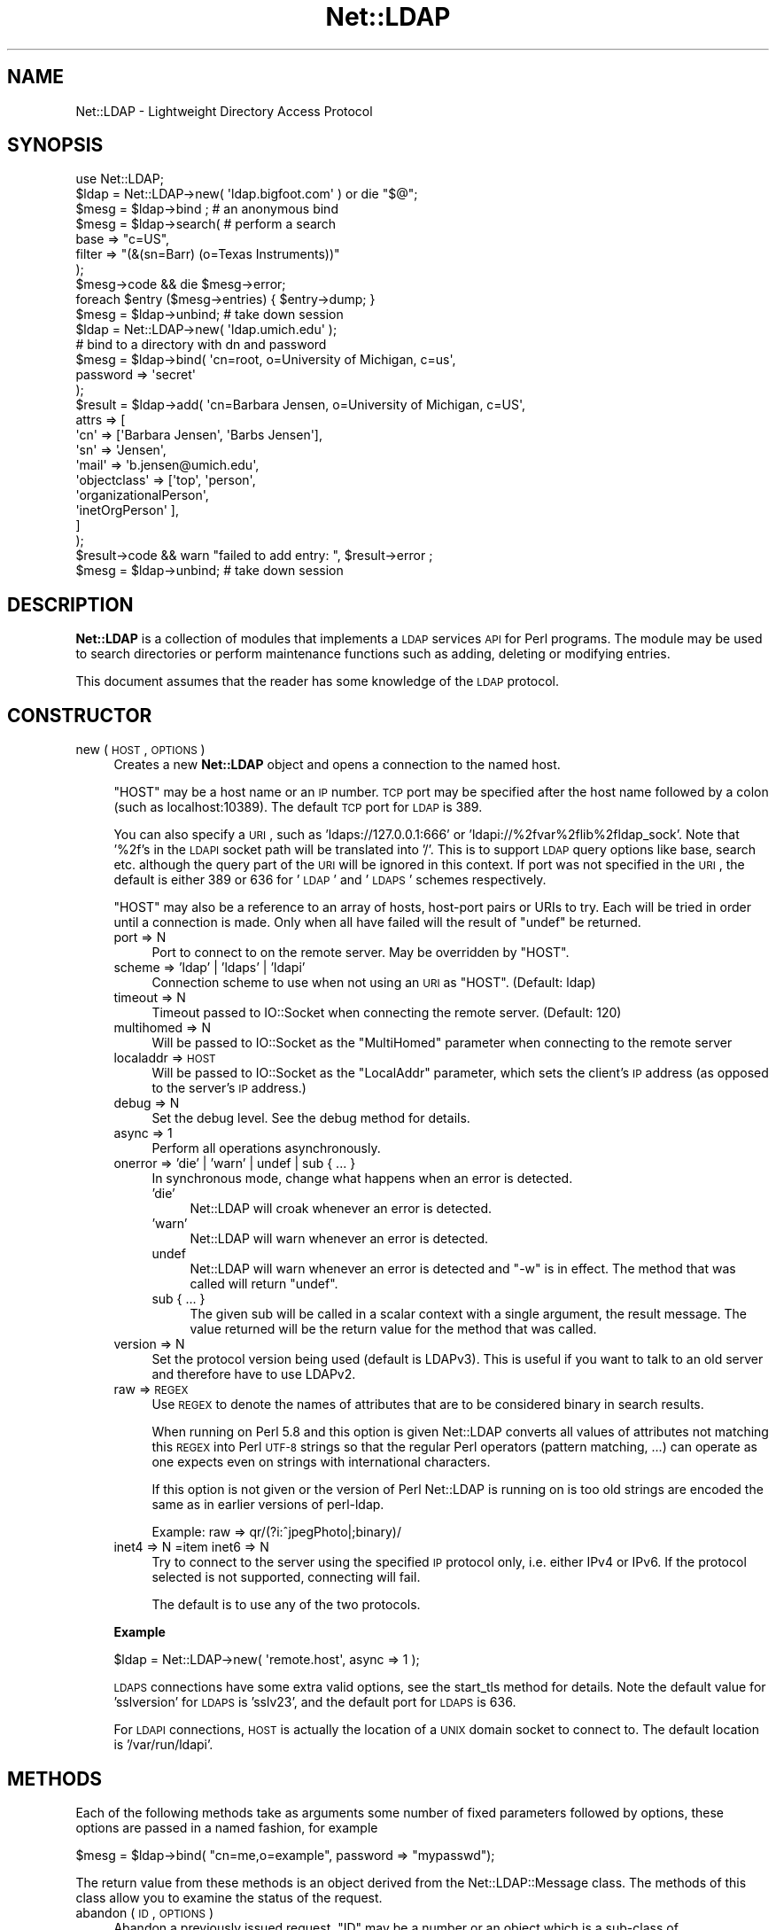 .\" Automatically generated by Pod::Man 2.25 (Pod::Simple 3.20)
.\"
.\" Standard preamble:
.\" ========================================================================
.de Sp \" Vertical space (when we can't use .PP)
.if t .sp .5v
.if n .sp
..
.de Vb \" Begin verbatim text
.ft CW
.nf
.ne \\$1
..
.de Ve \" End verbatim text
.ft R
.fi
..
.\" Set up some character translations and predefined strings.  \*(-- will
.\" give an unbreakable dash, \*(PI will give pi, \*(L" will give a left
.\" double quote, and \*(R" will give a right double quote.  \*(C+ will
.\" give a nicer C++.  Capital omega is used to do unbreakable dashes and
.\" therefore won't be available.  \*(C` and \*(C' expand to `' in nroff,
.\" nothing in troff, for use with C<>.
.tr \(*W-
.ds C+ C\v'-.1v'\h'-1p'\s-2+\h'-1p'+\s0\v'.1v'\h'-1p'
.ie n \{\
.    ds -- \(*W-
.    ds PI pi
.    if (\n(.H=4u)&(1m=24u) .ds -- \(*W\h'-12u'\(*W\h'-12u'-\" diablo 10 pitch
.    if (\n(.H=4u)&(1m=20u) .ds -- \(*W\h'-12u'\(*W\h'-8u'-\"  diablo 12 pitch
.    ds L" ""
.    ds R" ""
.    ds C` ""
.    ds C' ""
'br\}
.el\{\
.    ds -- \|\(em\|
.    ds PI \(*p
.    ds L" ``
.    ds R" ''
'br\}
.\"
.\" Escape single quotes in literal strings from groff's Unicode transform.
.ie \n(.g .ds Aq \(aq
.el       .ds Aq '
.\"
.\" If the F register is turned on, we'll generate index entries on stderr for
.\" titles (.TH), headers (.SH), subsections (.SS), items (.Ip), and index
.\" entries marked with X<> in POD.  Of course, you'll have to process the
.\" output yourself in some meaningful fashion.
.ie \nF \{\
.    de IX
.    tm Index:\\$1\t\\n%\t"\\$2"
..
.    nr % 0
.    rr F
.\}
.el \{\
.    de IX
..
.\}
.\"
.\" Accent mark definitions (@(#)ms.acc 1.5 88/02/08 SMI; from UCB 4.2).
.\" Fear.  Run.  Save yourself.  No user-serviceable parts.
.    \" fudge factors for nroff and troff
.if n \{\
.    ds #H 0
.    ds #V .8m
.    ds #F .3m
.    ds #[ \f1
.    ds #] \fP
.\}
.if t \{\
.    ds #H ((1u-(\\\\n(.fu%2u))*.13m)
.    ds #V .6m
.    ds #F 0
.    ds #[ \&
.    ds #] \&
.\}
.    \" simple accents for nroff and troff
.if n \{\
.    ds ' \&
.    ds ` \&
.    ds ^ \&
.    ds , \&
.    ds ~ ~
.    ds /
.\}
.if t \{\
.    ds ' \\k:\h'-(\\n(.wu*8/10-\*(#H)'\'\h"|\\n:u"
.    ds ` \\k:\h'-(\\n(.wu*8/10-\*(#H)'\`\h'|\\n:u'
.    ds ^ \\k:\h'-(\\n(.wu*10/11-\*(#H)'^\h'|\\n:u'
.    ds , \\k:\h'-(\\n(.wu*8/10)',\h'|\\n:u'
.    ds ~ \\k:\h'-(\\n(.wu-\*(#H-.1m)'~\h'|\\n:u'
.    ds / \\k:\h'-(\\n(.wu*8/10-\*(#H)'\z\(sl\h'|\\n:u'
.\}
.    \" troff and (daisy-wheel) nroff accents
.ds : \\k:\h'-(\\n(.wu*8/10-\*(#H+.1m+\*(#F)'\v'-\*(#V'\z.\h'.2m+\*(#F'.\h'|\\n:u'\v'\*(#V'
.ds 8 \h'\*(#H'\(*b\h'-\*(#H'
.ds o \\k:\h'-(\\n(.wu+\w'\(de'u-\*(#H)/2u'\v'-.3n'\*(#[\z\(de\v'.3n'\h'|\\n:u'\*(#]
.ds d- \h'\*(#H'\(pd\h'-\w'~'u'\v'-.25m'\f2\(hy\fP\v'.25m'\h'-\*(#H'
.ds D- D\\k:\h'-\w'D'u'\v'-.11m'\z\(hy\v'.11m'\h'|\\n:u'
.ds th \*(#[\v'.3m'\s+1I\s-1\v'-.3m'\h'-(\w'I'u*2/3)'\s-1o\s+1\*(#]
.ds Th \*(#[\s+2I\s-2\h'-\w'I'u*3/5'\v'-.3m'o\v'.3m'\*(#]
.ds ae a\h'-(\w'a'u*4/10)'e
.ds Ae A\h'-(\w'A'u*4/10)'E
.    \" corrections for vroff
.if v .ds ~ \\k:\h'-(\\n(.wu*9/10-\*(#H)'\s-2\u~\d\s+2\h'|\\n:u'
.if v .ds ^ \\k:\h'-(\\n(.wu*10/11-\*(#H)'\v'-.4m'^\v'.4m'\h'|\\n:u'
.    \" for low resolution devices (crt and lpr)
.if \n(.H>23 .if \n(.V>19 \
\{\
.    ds : e
.    ds 8 ss
.    ds o a
.    ds d- d\h'-1'\(ga
.    ds D- D\h'-1'\(hy
.    ds th \o'bp'
.    ds Th \o'LP'
.    ds ae ae
.    ds Ae AE
.\}
.rm #[ #] #H #V #F C
.\" ========================================================================
.\"
.IX Title "Net::LDAP 3"
.TH Net::LDAP 3 "2012-10-06" "perl v5.16.3" "User Contributed Perl Documentation"
.\" For nroff, turn off justification.  Always turn off hyphenation; it makes
.\" way too many mistakes in technical documents.
.if n .ad l
.nh
.SH "NAME"
Net::LDAP \- Lightweight Directory Access Protocol
.SH "SYNOPSIS"
.IX Header "SYNOPSIS"
.Vb 1
\& use Net::LDAP;
\&
\& $ldap = Net::LDAP\->new( \*(Aqldap.bigfoot.com\*(Aq ) or die "$@";
\&
\& $mesg = $ldap\->bind ;    # an anonymous bind
\&
\& $mesg = $ldap\->search( # perform a search
\&                        base   => "c=US",
\&                        filter => "(&(sn=Barr) (o=Texas Instruments))"
\&                      );
\&
\& $mesg\->code && die $mesg\->error;
\&
\& foreach $entry ($mesg\->entries) { $entry\->dump; }
\&
\& $mesg = $ldap\->unbind;   # take down session
\&
\&
\& $ldap = Net::LDAP\->new( \*(Aqldap.umich.edu\*(Aq );
\&
\& # bind to a directory with dn and password
\& $mesg = $ldap\->bind( \*(Aqcn=root, o=University of Michigan, c=us\*(Aq,
\&                      password => \*(Aqsecret\*(Aq
\&                    );
\&
\& $result = $ldap\->add( \*(Aqcn=Barbara Jensen, o=University of Michigan, c=US\*(Aq,
\&                       attrs => [
\&                         \*(Aqcn\*(Aq   => [\*(AqBarbara Jensen\*(Aq, \*(AqBarbs Jensen\*(Aq],
\&                         \*(Aqsn\*(Aq   => \*(AqJensen\*(Aq,
\&                         \*(Aqmail\*(Aq => \*(Aqb.jensen@umich.edu\*(Aq,
\&                         \*(Aqobjectclass\*(Aq => [\*(Aqtop\*(Aq, \*(Aqperson\*(Aq,
\&                                           \*(AqorganizationalPerson\*(Aq,
\&                                           \*(AqinetOrgPerson\*(Aq ],
\&                       ]
\&                     );
\&
\& $result\->code && warn "failed to add entry: ", $result\->error ;
\& $mesg = $ldap\->unbind;  # take down session
.Ve
.SH "DESCRIPTION"
.IX Header "DESCRIPTION"
\&\fBNet::LDAP\fR is a collection of modules that implements a \s-1LDAP\s0
services \s-1API\s0 for Perl programs. The module may be used to search
directories or perform maintenance functions such as adding, deleting
or modifying entries.
.PP
This document assumes that the reader has some knowledge of the \s-1LDAP\s0
protocol.
.SH "CONSTRUCTOR"
.IX Header "CONSTRUCTOR"
.IP "new ( \s-1HOST\s0, \s-1OPTIONS\s0 )" 4
.IX Item "new ( HOST, OPTIONS )"
Creates a new \fBNet::LDAP\fR object and opens a connection to the named host.
.Sp
\&\f(CW\*(C`HOST\*(C'\fR may be a host name or an \s-1IP\s0 number. \s-1TCP\s0 port may be specified
after the host name followed by a colon (such as localhost:10389). The
default \s-1TCP\s0 port for \s-1LDAP\s0 is 389.
.Sp
You can also specify a \s-1URI\s0, such as 'ldaps://127.0.0.1:666' or
\&'ldapi://%2fvar%2flib%2fldap_sock'. Note that '%2f's in the \s-1LDAPI\s0
socket path will be translated into '/'. This is to support \s-1LDAP\s0 query
options like base, search etc. although the query part of the \s-1URI\s0 will
be ignored in this context. If port was not specified in the \s-1URI\s0, the
default is either 389 or 636 for '\s-1LDAP\s0' and '\s-1LDAPS\s0' schemes
respectively.
.Sp
\&\f(CW\*(C`HOST\*(C'\fR may also be a reference to an array of hosts, host-port pairs
or URIs to try. Each will be tried in order until a connection is
made. Only when all have failed will the result of \f(CW\*(C`undef\*(C'\fR be
returned.
.RS 4
.IP "port => N" 4
.IX Item "port => N"
Port to connect to on the remote server. May be overridden by \f(CW\*(C`HOST\*(C'\fR.
.IP "scheme => 'ldap' | 'ldaps' | 'ldapi'" 4
.IX Item "scheme => 'ldap' | 'ldaps' | 'ldapi'"
Connection scheme to use when not using an \s-1URI\s0 as \f(CW\*(C`HOST\*(C'\fR.
(Default: ldap)
.IP "timeout => N" 4
.IX Item "timeout => N"
Timeout passed to IO::Socket when connecting the remote server.
(Default: 120)
.IP "multihomed => N" 4
.IX Item "multihomed => N"
Will be passed to IO::Socket as the \f(CW\*(C`MultiHomed\*(C'\fR parameter
when connecting to the remote server
.IP "localaddr => \s-1HOST\s0" 4
.IX Item "localaddr => HOST"
Will be passed to IO::Socket as the \f(CW\*(C`LocalAddr\*(C'\fR parameter, which
sets the client's \s-1IP\s0 address (as opposed to the server's \s-1IP\s0 address.)
.IP "debug => N" 4
.IX Item "debug => N"
Set the debug level. See the debug method for details.
.IP "async => 1" 4
.IX Item "async => 1"
Perform all operations asynchronously.
.IP "onerror => 'die' | 'warn' | undef | sub { ... }" 4
.IX Item "onerror => 'die' | 'warn' | undef | sub { ... }"
In synchronous mode, change what happens when an error is detected.
.RS 4
.IP "'die'" 4
.IX Item "'die'"
Net::LDAP will croak whenever an error is detected.
.IP "'warn'" 4
.IX Item "'warn'"
Net::LDAP will warn whenever an error is detected.
.IP "undef" 4
.IX Item "undef"
Net::LDAP will warn whenever an error is detected and \f(CW\*(C`\-w\*(C'\fR is in
effect. The method that was called will return \f(CW\*(C`undef\*(C'\fR.
.IP "sub { ... }" 4
.IX Item "sub { ... }"
The given sub will be called in a scalar context with a single
argument, the result message. The value returned will be the return
value for the method that was called.
.RE
.RS 4
.RE
.IP "version => N" 4
.IX Item "version => N"
Set the protocol version being used (default is LDAPv3). This is
useful if you want to talk to an old server and therefore have to use
LDAPv2.
.IP "raw => \s-1REGEX\s0" 4
.IX Item "raw => REGEX"
Use \s-1REGEX\s0 to denote the names of attributes that are to be considered
binary in search results.
.Sp
When running on Perl 5.8 and this option is given Net::LDAP converts all
values of attributes not matching this \s-1REGEX\s0 into Perl \s-1UTF\-8\s0 strings
so that the regular Perl operators (pattern matching, ...) can operate
as one expects even on strings with international characters.
.Sp
If this option is not given or the version of Perl Net::LDAP is running
on is too old strings are encoded the same as in earlier versions of
perl-ldap.
.Sp
Example: raw => qr/(?i:^jpegPhoto|;binary)/
.IP "inet4 => N =item inet6 => N" 4
.IX Item "inet4 => N =item inet6 => N"
Try to connect to the server using the specified \s-1IP\s0 protocol only,
i.e. either IPv4 or IPv6.
If the protocol selected is not supported, connecting will fail.
.Sp
The default is to use any of the two protocols.
.RE
.RS 4
.Sp
\&\fBExample\fR
.Sp
.Vb 1
\&  $ldap = Net::LDAP\->new( \*(Aqremote.host\*(Aq, async => 1 );
.Ve
.Sp
\&\s-1LDAPS\s0 connections have some extra valid options, see the
start_tls method for details. Note the default value for
\&'sslversion' for \s-1LDAPS\s0 is 'sslv23', and the default port for \s-1LDAPS\s0
is 636.
.Sp
For \s-1LDAPI\s0 connections, \s-1HOST\s0 is actually the location of a \s-1UNIX\s0 domain
socket to connect to. The default location is '/var/run/ldapi'.
.RE
.SH "METHODS"
.IX Header "METHODS"
Each of the following methods take as arguments some number of fixed
parameters followed by options, these options are passed in a named
fashion, for example
.PP
.Vb 1
\&  $mesg = $ldap\->bind( "cn=me,o=example", password => "mypasswd");
.Ve
.PP
The return value from these methods is an object derived from the
Net::LDAP::Message class. The methods of this class allow
you to examine the status of the request.
.IP "abandon ( \s-1ID\s0, \s-1OPTIONS\s0 )" 4
.IX Item "abandon ( ID, OPTIONS )"
Abandon a previously issued request. \f(CW\*(C`ID\*(C'\fR may be a number or an
object which is a sub-class of Net::LDAP::Message, returned from a
previous method call.
.RS 4
.IP "control => \s-1CONTROL\s0" 4
.IX Item "control => CONTROL"
.PD 0
.IP "control => [ \s-1CONTROL\s0, ... ]" 4
.IX Item "control => [ CONTROL, ... ]"
.PD
See \*(L"\s-1CONTROLS\s0\*(R" below
.IP "callback => \s-1CALLBACK\s0" 4
.IX Item "callback => CALLBACK"
See \*(L"\s-1CALLBACKS\s0\*(R" below
.RE
.RS 4
.Sp
\&\fBExample\fR
.Sp
.Vb 1
\&  $res = $ldap\->search( @search_args );
\&
\&  $mesg = $ldap\->abandon( $res ); # This could be written as $res\->abandon
.Ve
.RE
.IP "add ( \s-1DN\s0, \s-1OPTIONS\s0 )" 4
.IX Item "add ( DN, OPTIONS )"
Add a new entry to the directory. \f(CW\*(C`DN\*(C'\fR can be either a
Net::LDAP::Entry object or a string.
.RS 4
.IP "attrs => [ \s-1ATTR\s0 => \s-1VALUE\s0, ... ]" 4
.IX Item "attrs => [ ATTR => VALUE, ... ]"
\&\f(CW\*(C`VALUE\*(C'\fR should be a string if only a single value is wanted, or a
reference to an array of strings if multiple values are wanted.
.Sp
This argument is not used if \f(CW\*(C`DN\*(C'\fR is a Net::LDAP::Entry object.
.IP "control => \s-1CONTROL\s0" 4
.IX Item "control => CONTROL"
.PD 0
.IP "control => [ \s-1CONTROL\s0, ... ]" 4
.IX Item "control => [ CONTROL, ... ]"
.PD
See \*(L"\s-1CONTROLS\s0\*(R" below
.IP "callback => \s-1CALLBACK\s0" 4
.IX Item "callback => CALLBACK"
See \*(L"\s-1CALLBACKS\s0\*(R" below
.RE
.RS 4
.Sp
\&\fBExample\fR
.Sp
.Vb 2
\&  # $entry is an object of class Net::LDAP::Entry
\&  $mesg = $ldap\->add( $entry );
\&
\&  $mesg = $ldap\->add( $dn,
\&                      attrs => [
\&                        name  => \*(AqGraham Barr\*(Aq,
\&                        attr  => \*(Aqvalue1\*(Aq,
\&                        attr  => \*(Aqvalue2\*(Aq,
\&                        multi => [qw(value1 value2)]
\&                      ]
\&                    );
.Ve
.RE
.IP "bind ( \s-1DN\s0, \s-1OPTIONS\s0 )" 4
.IX Item "bind ( DN, OPTIONS )"
Bind (log in) to the server. \f(CW\*(C`DN\*(C'\fR is the \s-1DN\s0 to bind with. An
anonymous bind may be done by calling bind without any arguments.
.RS 4
.IP "control => \s-1CONTROL\s0" 4
.IX Item "control => CONTROL"
.PD 0
.IP "control => [ \s-1CONTROL\s0, ... ]" 4
.IX Item "control => [ CONTROL, ... ]"
.PD
See \*(L"\s-1CONTROLS\s0\*(R" below
.IP "callback => \s-1CALLBACK\s0" 4
.IX Item "callback => CALLBACK"
See \*(L"\s-1CALLBACKS\s0\*(R" below
.IP "noauth | anonymous => 1" 4
.IX Item "noauth | anonymous => 1"
Bind without any password. The value passed with this option is ignored.
.IP "password => \s-1PASSWORD\s0" 4
.IX Item "password => PASSWORD"
Bind with the given password.
.IP "sasl => \s-1SASLOBJ\s0" 4
.IX Item "sasl => SASLOBJ"
Bind using a \s-1SASL\s0 mechanism. The argument given should be a sub-class
of Authen::SASL or an Authen::SASL client connection by calling
\&\f(CW\*(C`client_new\*(C'\fR on an Authen::SASL object.
.Sp
If passed an Authen::SASL object then \f(CW\*(C`client_new\*(C'\fR will be
called to create a client connection object. The hostname passed
by \f(CW\*(C`Net::LDAP\*(C'\fR to \f(CW\*(C`client_new\*(C'\fR is the result of calling \f(CW\*(C`peerhost\*(C'\fR
on the socket. If this is not correct for your environment, consider
calling \f(CW\*(C`client_new\*(C'\fR and passing the client connection object.
.RE
.RS 4
.Sp
\&\fBExample\fR
.Sp
.Vb 1
\&  $mesg = $ldap\->bind; # Anonymous bind
\&
\&  $mesg = $ldap\->bind( $dn, password => $password );
\&
\&  # $sasl is an object of class Authen::SASL
\&  $mesg = $ldap\->bind( $dn, sasl => $sasl, version => 3 );
.Ve
.RE
.IP "compare ( \s-1DN\s0, \s-1OPTIONS\s0 )" 4
.IX Item "compare ( DN, OPTIONS )"
Compare values in an attribute in the entry given by \f(CW\*(C`DN\*(C'\fR on the
server. \f(CW\*(C`DN\*(C'\fR may be a string or a Net::LDAP::Entry object.
.RS 4
.IP "attr => \s-1ATTR\s0" 4
.IX Item "attr => ATTR"
The name of the attribute to compare.
.IP "value => \s-1VALUE\s0" 4
.IX Item "value => VALUE"
The value to compare with.
.IP "control => \s-1CONTROL\s0" 4
.IX Item "control => CONTROL"
.PD 0
.IP "control => [ \s-1CONTROL\s0, ... ]" 4
.IX Item "control => [ CONTROL, ... ]"
.PD
See \*(L"\s-1CONTROLS\s0\*(R" below.
.IP "callback => \s-1CALLBACK\s0" 4
.IX Item "callback => CALLBACK"
See \*(L"\s-1CALLBACKS\s0\*(R" below.
.RE
.RS 4
.Sp
\&\fBExample\fR
.Sp
.Vb 4
\&  $mesg = $ldap\->compare( $dn,
\&                          attr  => \*(Aqcn\*(Aq,
\&                          value => \*(AqGraham Barr\*(Aq
\&                        );
.Ve
.RE
.IP "delete ( \s-1DN\s0, \s-1OPTIONS\s0 )" 4
.IX Item "delete ( DN, OPTIONS )"
Delete the entry given by \f(CW\*(C`DN\*(C'\fR from the server. \f(CW\*(C`DN\*(C'\fR may be a string
or a Net::LDAP::Entry object.
.RS 4
.IP "control => \s-1CONTROL\s0" 4
.IX Item "control => CONTROL"
.PD 0
.IP "control => [ \s-1CONTROL\s0, ... ]" 4
.IX Item "control => [ CONTROL, ... ]"
.PD
See \*(L"\s-1CONTROLS\s0\*(R" below.
.IP "callback => \s-1CALLBACK\s0" 4
.IX Item "callback => CALLBACK"
See \*(L"\s-1CALLBACKS\s0\*(R" below.
.RE
.RS 4
.Sp
\&\fBExample\fR
.Sp
.Vb 1
\& $mesg = $ldap\->delete( $dn );
.Ve
.RE
.IP "moddn ( \s-1DN\s0, \s-1OPTIONS\s0 )" 4
.IX Item "moddn ( DN, OPTIONS )"
Rename the entry given by \f(CW\*(C`DN\*(C'\fR on the server. \f(CW\*(C`DN\*(C'\fR may be a string
or a Net::LDAP::Entry object.
.RS 4
.IP "newrdn => \s-1RDN\s0" 4
.IX Item "newrdn => RDN"
This value should be a new \s-1RDN\s0 to assign to \f(CW\*(C`DN\*(C'\fR.
.IP "deleteoldrdn => 1" 4
.IX Item "deleteoldrdn => 1"
This option should be passed if the existing \s-1RDN\s0 is to be deleted.
.IP "newsuperior => \s-1NEWDN\s0" 4
.IX Item "newsuperior => NEWDN"
If given this value should be the \s-1DN\s0 of the new superior for \f(CW\*(C`DN\*(C'\fR.
.IP "control => \s-1CONTROL\s0" 4
.IX Item "control => CONTROL"
.PD 0
.IP "control => [ \s-1CONTROL\s0, ... ]" 4
.IX Item "control => [ CONTROL, ... ]"
.PD
See \*(L"\s-1CONTROLS\s0\*(R" below.
.IP "callback => \s-1CALLBACK\s0" 4
.IX Item "callback => CALLBACK"
See \*(L"\s-1CALLBACKS\s0\*(R" below.
.RE
.RS 4
.Sp
\&\fBExample\fR
.Sp
.Vb 1
\& $mesg = $ldap\->moddn( $dn, newrdn => \*(Aqcn=Graham Barr\*(Aq );
.Ve
.RE
.IP "modify ( \s-1DN\s0, \s-1OPTIONS\s0 )" 4
.IX Item "modify ( DN, OPTIONS )"
Modify the contents of the entry given by \f(CW\*(C`DN\*(C'\fR on the server. \f(CW\*(C`DN\*(C'\fR
may be a string or a Net::LDAP::Entry object.
.RS 4
.IP "add => { \s-1ATTR\s0 => \s-1VALUE\s0, ... }" 4
.IX Item "add => { ATTR => VALUE, ... }"
Add more attributes or values to the entry. \f(CW\*(C`VALUE\*(C'\fR should be a
string if only a single value is wanted in the attribute, or a
reference to an array of strings if multiple values are wanted.
.Sp
.Vb 9
\&  $mesg = $ldap\->modify( $dn,
\&    add => {
\&      description => \*(AqList of members\*(Aq,    # Add description attribute
\&      member      => [
\&        \*(Aqcn=member1,ou=people,dc=example,dc=com\*(Aq,    # Add to attribute
\&        \*(Aqcn=member2,ou=people,dc=example,dc=com\*(Aq,
\&      ]
\&    }
\&  );
.Ve
.IP "delete => [ \s-1ATTR\s0, ... ]" 4
.IX Item "delete => [ ATTR, ... ]"
Delete complete attributes from the entry.
.Sp
.Vb 3
\&  $mesg = $ldap\->modify( $dn,
\&    delete => [\*(Aqmember\*(Aq,\*(Aqdescription\*(Aq] # Delete attributes
\&  );
.Ve
.IP "delete => { \s-1ATTR\s0 => \s-1VALUE\s0, ... }" 4
.IX Item "delete => { ATTR => VALUE, ... }"
Delete individual values from an attribute. \f(CW\*(C`VALUE\*(C'\fR should be a
string if only a single value is being deleted from the attribute, or
a reference to an array of strings if multiple values are being
deleted.
.Sp
If \f(CW\*(C`VALUE\*(C'\fR is a reference to an empty array or all existing values
of the attribute are being deleted, then the attribute will be
deleted from the entry.
.Sp
.Vb 10
\&  $mesg = $ldap\->modify( $dn,
\&    delete => {
\&      description => \*(AqList of members\*(Aq,
\&      member      => [
\&        \*(Aqcn=member1,ou=people,dc=example,dc=com\*(Aq,    # Remove members
\&        \*(Aqcn=member2,ou=people,dc=example,dc=com\*(Aq,
\&      ],
\&      seeAlso => [],   # Remove attribute
\&    }
\&  );
.Ve
.IP "replace => { \s-1ATTR\s0 => \s-1VALUE\s0, ... }" 4
.IX Item "replace => { ATTR => VALUE, ... }"
Replace any existing values in each given attribute with
\&\f(CW\*(C`VALUE\*(C'\fR. \f(CW\*(C`VALUE\*(C'\fR should be a string if only a single value is wanted
in the attribute, or a reference to an array of strings if multiple
values are wanted. A reference to an empty array will remove the
entire attribute. If the attribute does not already exist in the
entry, it will be created.
.Sp
.Vb 10
\&  $mesg = $ldap\->modify( $dn,
\&    replace => {
\&      description => \*(AqNew List of members\*(Aq, # Change the description
\&      member      => [ # Replace whole list with these
\&        \*(Aqcn=member1,ou=people,dc=example,dc=com\*(Aq,
\&        \*(Aqcn=member2,ou=people,dc=example,dc=com\*(Aq,
\&      ],
\&      seeAlso => [],   # Remove attribute
\&    }
\&  );
.Ve
.IP "increment => { \s-1ATTR\s0 => \s-1VALUE\s0, ... }" 4
.IX Item "increment => { ATTR => VALUE, ... }"
Atomically increment the existing value in each given attribute by the
provided \f(CW\*(C`VALUE\*(C'\fR. The attributes need to have integer syntax, or be
otherwise \*(L"incrementable\*(R". Note this will only work if the server
advertizes support for \s-1LDAP_FEATURE_MODIFY_INCREMENT\s0. Use
\&\*(L"supported_feature\*(R" in Net::LDAP::RootDSE to check this.
.Sp
.Vb 5
\&  $mesg = $ldap\->modify( $dn,
\&    increment => {
\&      uidNumber => 1 # increment uidNumber by 1
\&    }
\&  );
.Ve
.IP "changes => [ \s-1OP\s0 => [ \s-1ATTR\s0 => \s-1VALUE\s0 ], ... ]" 4
.IX Item "changes => [ OP => [ ATTR => VALUE ], ... ]"
This is an alternative to \fBadd\fR, \fBdelete\fR, \fBreplace\fR and \fBincrement\fR
where the whole operation can be given in a single argument. \f(CW\*(C`OP\*(C'\fR
should be \fBadd\fR, \fBdelete\fR, \fBreplace\fR or \fBincrement\fR. \f(CW\*(C`VALUE\*(C'\fR should
be either a string or a reference to an array of strings, as before.
.Sp
Use this form if you want to control the order in which the operations
will be performed.
.Sp
.Vb 10
\&  $mesg = $ldap\->modify( $dn,
\&    changes => [
\&      add => [
\&        description => \*(AqA description\*(Aq,
\&        member      => $newMember,
\&      ],
\&      delete => [
\&        seeAlso => [],
\&      ],
\&      add => [
\&        anotherAttribute => $value,
\&      ],
\&    ]
\&  );
.Ve
.IP "control => \s-1CONTROL\s0" 4
.IX Item "control => CONTROL"
.PD 0
.IP "control => [ \s-1CONTROL\s0, ... ]" 4
.IX Item "control => [ CONTROL, ... ]"
.PD
See \*(L"\s-1CONTROLS\s0\*(R" below.
.IP "callback => \s-1CALLBACK\s0" 4
.IX Item "callback => CALLBACK"
See \*(L"\s-1CALLBACKS\s0\*(R" below.
.RE
.RS 4
.Sp
\&\fBExample\fR
.Sp
.Vb 1
\& $mesg = $ldap\->modify( $dn, add => { sn => \*(AqBarr\*(Aq } );
\&
\& $mesg = $ldap\->modify( $dn, delete => [qw(faxNumber)] );
\&
\& $mesg = $ldap\->modify( $dn, delete => { \*(AqtelephoneNumber\*(Aq => \*(Aq911\*(Aq } );
\&
\& $mesg = $ldap\->modify( $dn, replace => { \*(Aqmail\*(Aq => \*(Aqgbarr@pobox.com\*(Aq } );
\&
\& $mesg = $ldap\->modify( $dn,
\&                        changes => [
\&                            # add sn=Barr
\&                          add     => [ sn => \*(AqBarr\*(Aq ],
\&                            # delete all fax numbers
\&                          delete  => [ faxNumber => []],
\&                            # delete phone number 911
\&                          delete  => [ telephoneNumber => [\*(Aq911\*(Aq]],
\&                            # change email address
\&                          replace => [ mail => \*(Aqgbarr@pobox.com\*(Aq]
\&                        ]
\&                      );
.Ve
.RE
.IP "search ( \s-1OPTIONS\s0 )" 4
.IX Item "search ( OPTIONS )"
Search the directory using a given filter.  This can be used to read
attributes from a single entry, from entries immediately below a
particular entry, or a whole subtree of entries.
.Sp
The result is an object of class Net::LDAP::Search.
.RS 4
.IP "base => \s-1DN\s0" 4
.IX Item "base => DN"
The \s-1DN\s0 that is the base object entry relative to which the search is
to be performed.
.IP "scope => 'base' | 'one' | 'sub' | 'children'" 4
.IX Item "scope => 'base' | 'one' | 'sub' | 'children'"
By default the search is performed on the whole tree below
the specified base object. This maybe changed by specifying a \f(CW\*(C`scope\*(C'\fR
parameter with one of the following values:
.RS 4
.IP "base" 4
.IX Item "base"
Search only the base object.
.IP "one" 4
.IX Item "one"
Search the entries immediately below the base object.
.IP "sub" 4
.IX Item "sub"
Search the whole tree below (and including) the base object. This is
the default.
.IP "children" 4
.IX Item "children"
Search the whole subtree below the base object, excluding the base object itself.
.Sp
Note: \fIchildren\fR scope requires LDAPv3 subordinate feature extension.
.RE
.RS 4
.RE
.IP "deref => 'never' | 'search' | 'find' | 'always'" 4
.IX Item "deref => 'never' | 'search' | 'find' | 'always'"
By default aliases are dereferenced to locate the base object for the
search, but not when searching subordinates of the base object. This
may be changed by specifying a \f(CW\*(C`deref\*(C'\fR parameter with one of the
following values:
.RS 4
.IP "never" 4
.IX Item "never"
Do not dereference aliases in searching or in locating the base object
of the search.
.IP "search" 4
.IX Item "search"
Dereference aliases in subordinates of the base object in searching,
but not in locating the base object of the search.
.IP "find" 4
.IX Item "find"
Dereference aliases in locating the base object of the search, but not
when searching subordinates of the base object. This is the default.
.IP "always" 4
.IX Item "always"
Dereference aliases both in searching and in locating the base object
of the search.
.RE
.RS 4
.RE
.IP "sizelimit => N" 4
.IX Item "sizelimit => N"
A sizelimit that restricts the maximum number of entries to be returned
as a result of the search. A value of 0, and the default, means that
no restriction is requested.  Servers may enforce a maximum number of
entries to return.
.IP "timelimit => N" 4
.IX Item "timelimit => N"
A timelimit that restricts the maximum time (in seconds) allowed for a
search. A value of 0 (the default), means that no timelimit will be
requested.
.IP "typesonly => 1" 4
.IX Item "typesonly => 1"
Only attribute types (no values) should be returned. Normally
attribute types and values are returned.
.IP "filter => \s-1FILTER\s0" 4
.IX Item "filter => FILTER"
A filter that defines the conditions an entry in the directory must meet
in order for it to be returned by the search. This may be a string or a
Net::LDAP::Filter object. Values inside filters may need to be escaped
to avoid security problems; see Net::LDAP::Filter for a definition of
the filter format, including the escaping rules.
.IP "attrs => [ \s-1ATTR\s0, ... ]" 4
.IX Item "attrs => [ ATTR, ... ]"
A list of attributes to be returned for each entry that matches the
search filter.
.Sp
If not specified, then the server will return the attributes that are
specified as accessible by default given your bind credentials.
.Sp
Certain additional attributes such as \*(L"createTimestamp\*(R" and other
operational attributes may also be available for the asking:
.Sp
.Vb 3
\&  $mesg = $ldap\->search( ... ,
\&                         attrs => [\*(AqcreateTimestamp\*(Aq]
\&                       );
.Ve
.Sp
To retrieve the default attributes and additional ones, use '*'.
.Sp
.Vb 3
\&  $mesg = $ldap\->search( ... ,
\&                         attrs => [\*(Aq*\*(Aq, \*(AqcreateTimestamp\*(Aq]
\&                       );
.Ve
.Sp
To retrieve no attributes (the server only returns the DNs of matching
entries), use '1.1':
.Sp
.Vb 3
\&  $mesg = $ldap\->search( ... ,
\&                         attrs => [\*(Aq1.1\*(Aq]
\&                       );
.Ve
.IP "control => \s-1CONTROL\s0" 4
.IX Item "control => CONTROL"
.PD 0
.IP "control => [ \s-1CONTROL\s0, ... ]" 4
.IX Item "control => [ CONTROL, ... ]"
.PD
See \*(L"\s-1CONTROLS\s0\*(R" below.
.IP "callback => \s-1CALLBACK\s0" 4
.IX Item "callback => CALLBACK"
See \*(L"\s-1CALLBACKS\s0\*(R" below.
.IP "raw => \s-1REGEX\s0" 4
.IX Item "raw => REGEX"
Use \s-1REGEX\s0 to denote the names of attributes that are to be considered
binary in search results.
.Sp
When running on Perl 5.8 and this option is given Net::LDAP converts all
values of attributes not matching this \s-1REGEX\s0 into Perl \s-1UTF\-8\s0 strings
so that the regular Perl operators (pattern matching, ...) can operate
as one expects even on strings with international characters.
.Sp
If this option is not given or the version of Perl Net::LDAP is running on
is too old strings are encodeed the same as in earlier versions of perl-ldap.
.Sp
The value provided here overwrites the value inherited from the constructor.
.Sp
Example: raw => qr/(?i:^jpegPhoto|;binary)/
.RE
.RS 4
.Sp
\&\fBExample\fR
.Sp
.Vb 5
\& $mesg = $ldap\->search(
\&                        base   => $base_dn,
\&                        scope  => \*(Aqsub\*(Aq,
\&                        filter => \*(Aq(|(objectclass=rfc822mailgroup)(sn=jones))\*(Aq
\&                      );
\&
\& Net::LDAP::LDIF\->new( \e*STDOUT,"w" )\->write( $mesg\->entries );
.Ve
.RE
.IP "start_tls ( \s-1OPTIONS\s0 )" 4
.IX Item "start_tls ( OPTIONS )"
Calling this method will convert the existing connection to using
Transport Layer Security (\s-1TLS\s0), which provides an encrypted
connection. This is \fIonly\fR possible if the connection uses LDAPv3,
and requires that the server advertizes support for
\&\s-1LDAP_EXTENSION_START_TLS\s0. Use
\&\*(L"supported_extension\*(R" in Net::LDAP::RootDSE to check this.
.RS 4
.IP "verify => 'none' | 'optional' | 'require'" 4
.IX Item "verify => 'none' | 'optional' | 'require'"
How to verify the server's certificate:
.RS 4
.IP "none" 4
.IX Item "none"
The server may provide a certificate but it will not be checked \- this
may mean you are be connected to the wrong server
.IP "optional" 4
.IX Item "optional"
Verify only when the server offers a certificate
.IP "require" 4
.IX Item "require"
The server must provide a certificate, and it must be valid.
.RE
.RS 4
.Sp
If you set verify to optional or require, you must also set either
cafile or capath. The most secure option is \fBrequire\fR.
.RE
.IP "sslversion => 'sslv2' | 'sslv3' | 'sslv23' | 'tlsv1'" 4
.IX Item "sslversion => 'sslv2' | 'sslv3' | 'sslv23' | 'tlsv1'"
This defines the version of the \s-1SSL/TLS\s0 protocol to use. Defaults to
\&\fB'tlsv1'\fR.
.IP "ciphers => \s-1CIPHERS\s0" 4
.IX Item "ciphers => CIPHERS"
Specify which subset of cipher suites are permissible for this
connection, using the standard OpenSSL string format. The default
value is \fB'\s-1ALL\s0'\fR, which permits all ciphers, even those that don't
encrypt.
.IP "clientcert => '/path/to/cert.pem'" 4
.IX Item "clientcert => '/path/to/cert.pem'"
.PD 0
.IP "clientkey => '/path/to/key.pem'" 4
.IX Item "clientkey => '/path/to/key.pem'"
.IP "keydecrypt => sub { ... }" 4
.IX Item "keydecrypt => sub { ... }"
.PD
If you want to use the client to offer a certificate to the server for
\&\s-1SSL\s0 authentication (which is not the same as for the \s-1LDAP\s0 Bind
operation) then set clientcert to the user's certificate file, and
clientkey to the user's private key file. These files must be in \s-1PEM\s0
format.
.Sp
If the private key is encrypted (highly recommended) then keydecrypt
should be a subroutine that returns the decrypting key. For example:
.Sp
.Vb 8
\& $ldap = Net::LDAP\->new( \*(Aqmyhost.example.com\*(Aq, version => 3 );
\& $mesg = $ldap\->start_tls(
\&                           verify => \*(Aqrequire\*(Aq,
\&                           clientcert => \*(Aqmycert.pem\*(Aq,
\&                           clientkey => \*(Aqmykey.pem\*(Aq,
\&                           keydecrypt => sub { \*(Aqsecret\*(Aq; },
\&                           capath => \*(Aq/usr/local/cacerts/\*(Aq
\&                         );
.Ve
.IP "capath => '/path/to/servercerts/'" 4
.IX Item "capath => '/path/to/servercerts/'"
.PD 0
.IP "cafile => '/path/to/servercert.pem'" 4
.IX Item "cafile => '/path/to/servercert.pem'"
.PD
When verifying the server's certificate, either set capath to the
pathname of the directory containing \s-1CA\s0 certificates, or set cafile to
the filename containing the certificate of the \s-1CA\s0 who signed the
server's certificate. These certificates must all be in \s-1PEM\s0 format.
.Sp
The directory in 'capath' must contain certificates named using the
hash value of the certificates' subject names. To generate these
names, use OpenSSL like this in Unix:
.Sp
.Vb 1
\&    ln \-s cacert.pem \`openssl x509 \-hash \-noout < cacert.pem\`.0
.Ve
.Sp
(assuming that the certificate of the \s-1CA\s0 is in cacert.pem.)
.IP "checkcrl => 1" 4
.IX Item "checkcrl => 1"
If capath has been configured, then it will also be searched for
certificate revocation lists (CRLs) when verifying the server's
certificate.
The CRLs' names must follow the form \fBhash\fR.r\fBnum\fR where \fBhash\fR
is the hash over the issuer's \s-1DN\s0 and \fBnum\fR is a number starting with 0.
.Sp
See \*(L"SSL_check_crl\*(R" in IO::Socket::SSL for further information.
.RE
.RS 4
.RE
.IP "unbind ( )" 4
.IX Item "unbind ( )"
The unbind method does not take any parameters and will unbind you
from the server. Some servers may allow you to re-bind or perform
other operations after unbinding. If you wish to switch to another set
of credentials while continuing to use the same connection, re-binding
with another \s-1DN\s0 and password, without unbind-ing, will generally work.
.Sp
\&\fBExample\fR
.Sp
.Vb 1
\& $mesg = $ldap\->unbind;
.Ve
.IP "done ( )" 4
.IX Item "done ( )"
Convencience alias for \f(CW\*(C`unbind()\*(C'\fR, named after the clean-up method
of Net::LDAP::LDIF.
.PP
The following methods are for convenience, and do not return
\&\f(CW\*(C`Net::LDAP::Message\*(C'\fR objects.
.IP "async ( \s-1VALUE\s0 )" 4
.IX Item "async ( VALUE )"
If \f(CW\*(C`VALUE\*(C'\fR is given the async mode will be set. The previous value
will be returned. The value is \fItrue\fR if \s-1LDAP\s0 operations are being
performed asynchronously.
.IP "certificate ( )" 4
.IX Item "certificate ( )"
Returns an X509_Certificate object containing the server's
certificate. See the IO::Socket::SSL documentation for information
about this class.
.Sp
For example, to get the subject name (in a peculiar OpenSSL-specific
format, different from \s-1RFC\s0 1779 and \s-1RFC\s0 4514) from the server's
certificate, do this:
.Sp
.Vb 1
\&    print "Subject DN: " . $ldaps\->certificate\->subject_name . "\en";
.Ve
.IP "cipher ( )" 4
.IX Item "cipher ( )"
Returns the cipher mode being used by the connection, in the string
format used by OpenSSL.
.IP "debug ( \s-1VALUE\s0 )" 4
.IX Item "debug ( VALUE )"
If \f(CW\*(C`VALUE\*(C'\fR is given the debug bit-value will be set. The previous
value will be returned. Debug output will be sent to \f(CW\*(C`STDERR\*(C'\fR. The
bits of this value are:
.Sp
.Vb 4
\& 1   Show outgoing packets (using asn_hexdump).
\& 2   Show incoming packets (using asn_hexdump).
\& 4   Show outgoing packets (using asn_dump).
\& 8   Show incoming packets (using asn_dump).
.Ve
.Sp
The default value is 0.
.IP "disconnect ( )" 4
.IX Item "disconnect ( )"
Disconnect from the server
.IP "root_dse ( \s-1OPTIONS\s0 )" 4
.IX Item "root_dse ( OPTIONS )"
The root_dse method retrieves cached information from the server's
rootDSE.
.RS 4
.IP "attrs => [ \s-1ATTR\s0, ... ]" 4
.IX Item "attrs => [ ATTR, ... ]"
A reference to a list of attributes to be returned.
If not specified, then the following attributes will be requested
.Sp
.Vb 8
\&  subschemaSubentry
\&  namingContexts
\&  altServer
\&  supportedExtension
\&  supportedFeatures
\&  supportedControl
\&  supportedSASLMechanisms
\&  supportedLDAPVersion
.Ve
.RE
.RS 4
.Sp
The result is an object of class Net::LDAP::RootDSE.
.Sp
\&\fBExample\fR
.Sp
.Vb 5
\& my $root = $ldap\->root_dse;
\& # get naming Context
\& $root\->get_value( \*(AqnamingContext\*(Aq, asref => 1 );
\& # get supported LDAP versions
\& $root\->supported_version;
.Ve
.Sp
As the root \s-1DSE\s0 may change in certain circumstances \- for instance
when you change the connection using start_tls \- you should always use
the root_dse method to return the most up-to-date copy of the root
\&\s-1DSE\s0.
.RE
.IP "schema ( \s-1OPTIONS\s0 )" 4
.IX Item "schema ( OPTIONS )"
Read schema information from the server.
.Sp
The result is an object of class Net::LDAP::Schema.
Read this documentation for further information about methods that
can be performed with this object.
.RS 4
.IP "dn => \s-1DN\s0" 4
.IX Item "dn => DN"
If a \s-1DN\s0 is supplied, it will become the base object entry from
which the search for schema information will be conducted.  If
no \s-1DN\s0 is supplied the base object entry will be determined from
the rootDSE entry.
.RE
.RS 4
.Sp
\&\fBExample\fR
.Sp
.Vb 5
\& my $schema = $ldap\->schema;
\& # get objectClasses
\& @ocs = $schema\->all_objectclasses;
\& # Get the attributes
\& @atts = $schema\->all_attributes;
.Ve
.RE
.IP "socket ( )" 4
.IX Item "socket ( )"
Returns the underlying \f(CW\*(C`IO::Socket\*(C'\fR object being used.
.IP "host ( )" 4
.IX Item "host ( )"
Returns the host to which the connection was established.
For \s-1LDAPI\s0 connections the socket path is returned.
.IP "port ( )" 4
.IX Item "port ( )"
Returns the the port connected to or \f(CW\*(C`undef\*(C'\fR in case of \s-1LDAPI\s0 connections.
.IP "uri ( )" 4
.IX Item "uri ( )"
Returns the \s-1URI\s0 connected to.
.Sp
As the value returned is that element of the constructor's \s-1HOST\s0
argument with which the connection was established this may or
may not be a legal \s-1URI\s0.
.IP "scheme ( )" 4
.IX Item "scheme ( )"
Returns the scheme of the connection. One of \fIldap\fR, \fIldaps\fR or \fIldapi\fR.
.IP "sync ( \s-1MESG\s0 )" 4
.IX Item "sync ( MESG )"
Wait for a given \f(CW\*(C`MESG\*(C'\fR request to be completed by the server. If no
\&\f(CW\*(C`MESG\*(C'\fR is given, then wait for all outstanding requests to be completed.
.Sp
Returns an error code defined in Net::LDAP::Constant.
.IP "process ( \s-1MESG\s0 )" 4
.IX Item "process ( MESG )"
Process any messages that the server has sent, but do not block. If \f(CW\*(C`MESG\*(C'\fR
is specified then return as soon as \f(CW\*(C`MESG\*(C'\fR has been processed.
.Sp
Returns an error code defined in Net::LDAP::Constant.
.IP "version ( )" 4
.IX Item "version ( )"
Returns the version of the \s-1LDAP\s0 protocol that is being used.
.SH "CONTROLS"
.IX Header "CONTROLS"
Many of the methods described above accept a control option.
This allows the user to pass controls to the server as described
in LDAPv3.
.PP
A control is a reference to a \s-1HASH\s0 and should contain the three
elements below. If any of the controls are blessed then the
method \f(CW\*(C`to_asn\*(C'\fR will be called which should return a reference
to a \s-1HASH\s0 containing the three elements described below.
.PP
For most purposes Net::LDAP::Control objects are the easiest
way to generate controls.
.IP "type => \s-1OID\s0" 4
.IX Item "type => OID"
This element must be present and is the name of the type of control
being requested.
.IP "critical => \s-1FLAG\s0" 4
.IX Item "critical => FLAG"
critical is optional and should be a boolean value, if it is not specified
then it is assumed to be \fIfalse\fR.
.IP "value => \s-1VALUE\s0" 4
.IX Item "value => VALUE"
If the control being requested requires a value then this element should
hold the value for the server.
.SH "CALLBACKS"
.IX Header "CALLBACKS"
Most of the above commands accept a callback option. This option
should be a reference to a subroutine. This subroutine will be called
for each packet received from the server as a response to the request
sent.
.PP
When the subroutine is called the first argument will be the
Net::LDAP::Message object which was returned from the method.
.PP
If the request is a search then multiple packets can be received from
the server. Each entry is received as a separate packet. For each of these
the subroutine will be called with a Net::LDAP::Entry object as the second
argument.
.PP
During a search the server may also send a list of references. When such
a list is received then the subroutine will be called with a
Net::LDAP::Reference object as the second argument.
.SH "LDAP ERROR CODES"
.IX Header "LDAP ERROR CODES"
\&\fBNet::LDAP\fR also exports constants for the error codes that can be received
from the server, see Net::LDAP::Constant.
.SH "SEE ALSO"
.IX Header "SEE ALSO"
Net::LDAP::Constant,
Net::LDAP::Control,
Net::LDAP::Entry,
Net::LDAP::Filter,
Net::LDAP::Message,
Net::LDAP::Reference,
Net::LDAP::Search,
Net::LDAP::RFC
.PP
The homepage for the perl-ldap modules can be found at
http://ldap.perl.org/.
.SH "ACKNOWLEDGEMENTS"
.IX Header "ACKNOWLEDGEMENTS"
This document is based on a document originally written by Russell Fulton
<r.fulton@auckland.ac.nz>.
.PP
Chris Ridd <chris.ridd@isode.com> for the many hours spent
testing and contribution of the ldap* command line utilities.
.SH "MAILING LIST"
.IX Header "MAILING LIST"
A discussion mailing list is hosted by the Perl Foundation at
<perl\-ldap@perl.org> No subscription is necessary!
.SH "BUGS"
.IX Header "BUGS"
We hope you do not find any, but if you do please report them to
the mailing list.
.PP
If you have a patch, please send it as an attachment to the mailing
list.
.SH "AUTHOR"
.IX Header "AUTHOR"
Graham Barr <gbarr@pobox.com>
.SH "COPYRIGHT"
.IX Header "COPYRIGHT"
Copyright (c) 1997\-2004 Graham Barr. All rights reserved. This program is
free software; you can redistribute it and/or modify it under the same
terms as Perl itself.
